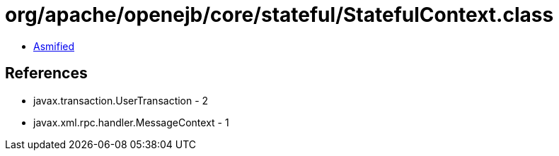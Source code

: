 = org/apache/openejb/core/stateful/StatefulContext.class

 - link:StatefulContext-asmified.java[Asmified]

== References

 - javax.transaction.UserTransaction - 2
 - javax.xml.rpc.handler.MessageContext - 1
